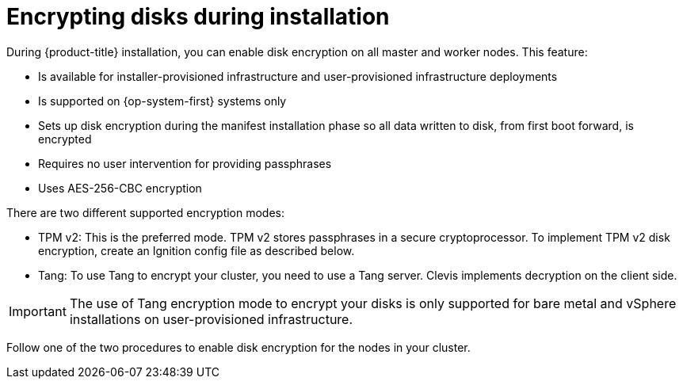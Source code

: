 // Module included in the following assemblies:
//
// * installing/install_config/installing-customizing.adoc

[id="installation-special-config-encrypt-disk_{context}"]
= Encrypting disks during installation

During {product-title} installation, you can enable disk encryption on all master and worker nodes.
This feature:

* Is available for installer-provisioned infrastructure
and user-provisioned infrastructure deployments
* Is supported on {op-system-first} systems only
* Sets up disk encryption during the manifest installation phase so all data written to disk, from first boot forward, is encrypted
* Requires no user intervention for providing passphrases
* Uses AES-256-CBC encryption

There are two different supported encryption modes:

* TPM v2: This is the preferred mode. TPM v2 stores passphrases in a secure cryptoprocessor.
To implement TPM v2 disk encryption, create an Ignition config file as described below.

* Tang: To use Tang to encrypt your cluster, you need to use a Tang server. Clevis implements decryption on the client side.

[IMPORTANT]
====
The use of Tang encryption mode to encrypt your disks is only supported for bare metal and vSphere installations on user-provisioned infrastructure.
====

Follow one of the two procedures to enable disk encryption for the nodes in your cluster.
